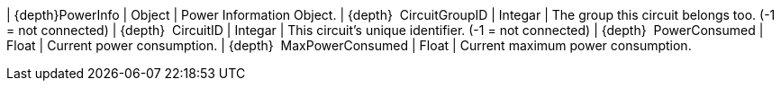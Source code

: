 ﻿| {depth}PowerInfo | Object | Power Information Object.
| {depth}  CircuitGroupID | Integar | The group this circuit belongs too. (-1 = not connected)
| {depth}  CircuitID | Integar | This circuit's unique identifier. (-1 = not connected)
| {depth}  PowerConsumed | Float | Current power consumption.
| {depth}  MaxPowerConsumed | Float | Current maximum power consumption.